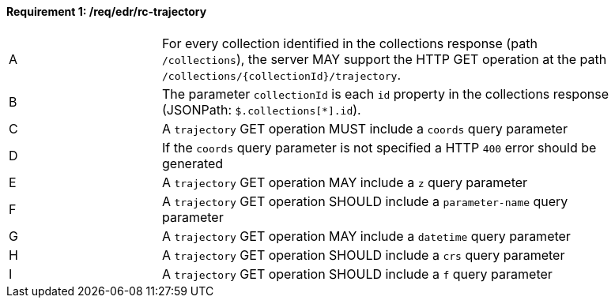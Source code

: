 [[req_edr_rc-trajectory]]
==== *Requirement {counter:req-id}: /req/edr/rc-trajectory*
[width="90%",cols="2,6a"]
|=== 
^|A |For every collection identified in the collections response (path `/collections`), the server MAY support the HTTP GET operation at the path `/collections/{collectionId}/trajectory`.
^|B |The parameter `collectionId` is each `id` property in the collections response (JSONPath: `$.collections[*].id`).
^|C |A `trajectory` GET operation MUST include a `coords` query parameter
^|D |If the `coords` query parameter is not specified a HTTP `400` error should be generated
^|E |A `trajectory` GET operation MAY include a `z` query parameter
^|F |A `trajectory` GET operation SHOULD include a `parameter-name` query parameter
^|G |A `trajectory` GET operation MAY include a `datetime` query parameter
^|H |A `trajectory` GET operation SHOULD include a `crs` query parameter
^|I |A `trajectory` GET operation SHOULD include a `f` query parameter
|===